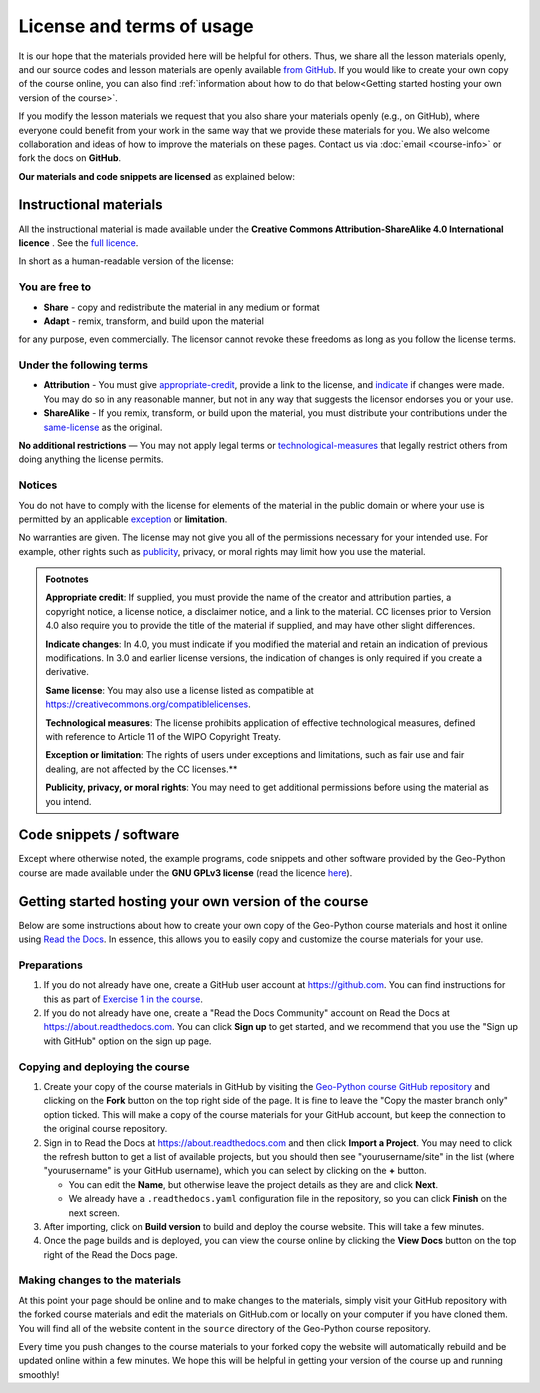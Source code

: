 License and terms of usage
==========================

It is our hope that the materials provided here will be helpful for others.
Thus, we share all the lesson materials openly, and our source codes and lesson materials are openly available `from GitHub <https://github.com/geo-python/site>`__.
If you would like to create your own copy of the course online, you can also find :ref:`information about how to do that below<Getting started hosting your own version of the course>`.

If you modify the lesson materials we request that you also share your materials openly (e.g., on GitHub), where everyone could benefit from your work in the same way that we provide these materials for you.
We also welcome collaboration and ideas of how to improve the materials on these pages.
Contact us via :doc:`email <course-info>` or fork the docs on **GitHub**.

**Our materials and code snippets are licensed** as explained below:

Instructional materials
-----------------------

.. raw:: html

    <a rel="license" href="http://creativecommons.org/licenses/by-sa/4.0/"><img alt="Creative Commons License" style="border-width:0" src="https://i.creativecommons.org/l/by-sa/4.0/88x31.png" /></a><br /></a>

All the instructional material is made available under the **Creative Commons Attribution-ShareAlike 4.0 International licence** . See the `full licence <https://creativecommons.org/licenses/by-sa/4.0/legalcode>`_.

In short as a human-readable version of the license:

You are free to
~~~~~~~~~~~~~~~

- **Share** - copy and redistribute the material in any medium or format
- **Adapt** - remix, transform, and build upon the material

for any purpose, even commercially. The licensor cannot revoke these freedoms as long as you follow the license terms.

Under the following terms
~~~~~~~~~~~~~~~~~~~~~~~~~

- **Attribution** - You must give appropriate-credit_, provide a link to the license, and indicate_ if changes were made. You may do so in any reasonable manner, but not in any way that suggests the licensor endorses you or your use.
- **ShareAlike** - If you remix, transform, or build upon the material, you must distribute your contributions under the same-license_ as the original.

**No additional restrictions** — You may not apply legal terms or technological-measures_ that legally restrict others from doing anything the license permits.

Notices
~~~~~~~

You do not have to comply with the license for elements of the material in the public domain or where your use is permitted by an applicable exception_ or **limitation**.

No warranties are given. The license may not give you all of the permissions necessary for your intended use. For example, other rights such as publicity_, privacy,
or moral rights may limit how you use the material.

.. admonition:: Footnotes

    .. _appropriate-credit:

    **Appropriate credit**: If supplied, you must provide the name of the creator and attribution parties, a copyright notice, a license notice, a disclaimer notice, and a link to the material. CC licenses prior to Version 4.0 also require you to provide the title of the material if supplied, and may have other slight differences.

    .. _indicate:

    **Indicate changes**: In 4.0, you must indicate if you modified the material and retain an indication of previous modifications. In 3.0 and earlier license versions, the indication of changes is only required if you create a derivative.

    .. _same-license:

    **Same license**: You may also use a license listed as compatible at `https://creativecommons.org/compatiblelicenses <https://creativecommons.org/compatiblelicenses>`_.

    .. _technological-measures:

    **Technological measures**: The license prohibits application of effective technological measures, defined with reference to Article 11 of the WIPO Copyright Treaty.

    .. _exception:

    **Exception or limitation**: The rights of users under exceptions and limitations, such as fair use and fair dealing, are not affected by the CC licenses.**

    .. _publicity:

    **Publicity, privacy, or moral rights**: You may need to get additional permissions before using the material as you intend.


Code snippets / software
------------------------

Except where otherwise noted, the example programs, code snippets and other software provided by the Geo-Python course are made available under the **GNU GPLv3 license** (read the licence `here <https://www.gnu.org/licenses/gpl.html>`_).

Getting started hosting your own version of the course
------------------------------------------------------

Below are some instructions about how to create your own copy of the Geo-Python course materials and host it online using `Read the Docs <https://about.readthedocs.com>`__.
In essence, this allows you to easily copy and customize the course materials for your use.

Preparations
~~~~~~~~~~~~

#. If you do not already have one, create a GitHub user account at https://github.com. You can find instructions for this as part of `Exercise 1 in the course <https://geo-python-site.readthedocs.io/en/latest/lessons/L1/exercise-1.html#part-1-sign-up-for-github>`__.

#. If you do not already have one, create a "Read the Docs Community" account on Read the Docs at https://about.readthedocs.com. You can click **Sign up** to get started, and we recommend that you use the "Sign up with GitHub" option on the sign up page.

Copying and deploying the course
~~~~~~~~~~~~~~~~~~~~~~~~~~~~~~~~

#. Create your copy of the course materials in GitHub by visiting the `Geo-Python course GitHub repository <https://github.com/geo-python/site>`__ and clicking on the **Fork** button on the top right side of the page. It is fine to leave the "Copy the master branch only" option ticked. This will make a copy of the course materials for your GitHub account, but keep the connection to the original course repository.

#. Sign in to Read the Docs at https://about.readthedocs.com and then click **Import a Project**. You may need to click the refresh button to get a list of available projects, but you should then see "yourusername/site" in the list (where "yourusername" is your GitHub username), which you can select by clicking on the **+** button.

   * You can edit the **Name**, but otherwise leave the project details as they are and click **Next**.
   
   * We already have a ``.readthedocs.yaml`` configuration file in the repository, so you can click **Finish** on the next screen.
   
#. After importing, click on **Build version** to build and deploy the course website. This will take a few minutes.

#. Once the page builds and is deployed, you can view the course online by clicking the **View Docs** button on the top right of the Read the Docs page.

Making changes to the materials
~~~~~~~~~~~~~~~~~~~~~~~~~~~~~~~

At this point your page should be online and to make changes to the materials, simply visit your GitHub repository with the forked course materials and edit the materials on GitHub.com or locally on your computer if you have cloned them.
You will find all of the website content in the ``source`` directory of the Geo-Python course repository.

Every time you push changes to the course materials to your forked copy the website will automatically rebuild and be updated online within a few minutes.
We hope this will be helpful in getting your version of the course up and running smoothly!